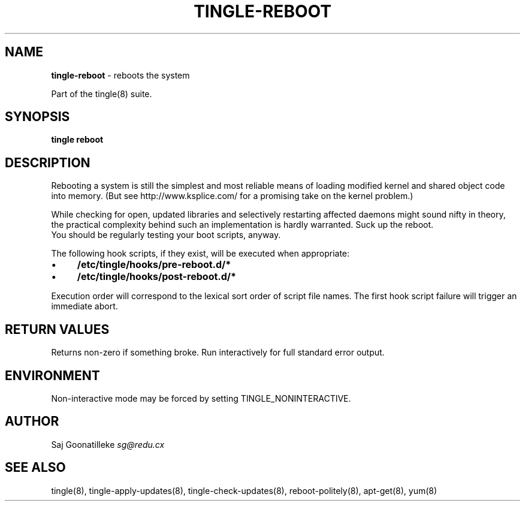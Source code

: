 .\" generated with Ronn/v0.7.3
.\" http://github.com/rtomayko/ronn/tree/0.7.3
.
.TH "TINGLE\-REBOOT" "8" "June 2011" "" ""
.
.SH "NAME"
\fBtingle\-reboot\fR \- reboots the system
.
.P
Part of the tingle(8) suite\.
.
.SH "SYNOPSIS"
\fBtingle\fR \fBreboot\fR
.
.SH "DESCRIPTION"
Rebooting a system is still the simplest and most reliable means of loading modified kernel and shared object code into memory\. (But see http://www\.ksplice\.com/ for a promising take on the kernel problem\.)
.
.P
While checking for open, updated libraries and selectively restarting affected daemons might sound nifty in theory, the practical complexity behind such an implementation is hardly warranted\. Suck up the reboot\.
.
.br
You should be regularly testing your boot scripts, anyway\.
.
.P
The following hook scripts, if they exist, will be executed when appropriate:
.
.IP "\(bu" 4
\fB/etc/tingle/hooks/pre\-reboot\.d/*\fR
.
.IP "\(bu" 4
\fB/etc/tingle/hooks/post\-reboot\.d/*\fR
.
.IP "" 0
.
.P
Execution order will correspond to the lexical sort order of script file names\. The first hook script failure will trigger an immediate abort\.
.
.SH "RETURN VALUES"
Returns non\-zero if something broke\. Run interactively for full standard error output\.
.
.SH "ENVIRONMENT"
Non\-interactive mode may be forced by setting TINGLE_NONINTERACTIVE\.
.
.SH "AUTHOR"
Saj Goonatilleke \fIsg@redu\.cx\fR
.
.SH "SEE ALSO"
tingle(8), tingle\-apply\-updates(8), tingle\-check\-updates(8), reboot\-politely(8), apt\-get(8), yum(8)
